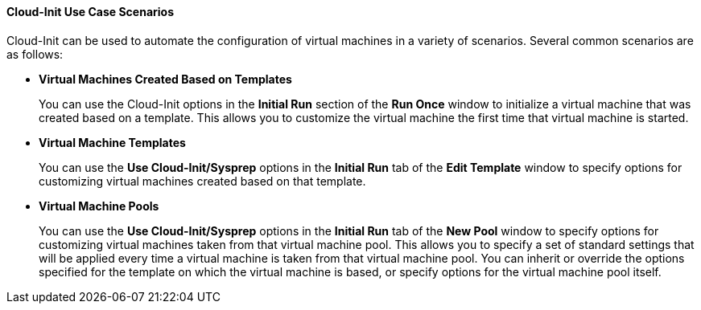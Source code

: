 [[Cloud-Init_Use_Case_Scenarios]]
==== Cloud-Init Use Case Scenarios

Cloud-Init can be used to automate the configuration of virtual machines in a variety of scenarios. Several common scenarios are as follows:


* *Virtual Machines Created Based on Templates*
+
You can use the Cloud-Init options in the *Initial Run* section of the *Run Once* window to initialize a virtual machine that was created based on a template. This allows you to customize the virtual machine the first time that virtual machine is started.

* *Virtual Machine Templates*
+
You can use the *Use Cloud-Init/Sysprep* options in the *Initial Run* tab of the *Edit Template* window to specify options for customizing virtual machines created based on that template.

* *Virtual Machine Pools*
+
You can use the *Use Cloud-Init/Sysprep* options in the *Initial Run* tab of the *New Pool* window to specify options for customizing virtual machines taken from that virtual machine pool. This allows you to specify a set of standard settings that will be applied every time a virtual machine is taken from that virtual machine pool. You can inherit or override the options specified for the template on which the virtual machine is based, or specify options for the virtual machine pool itself.

